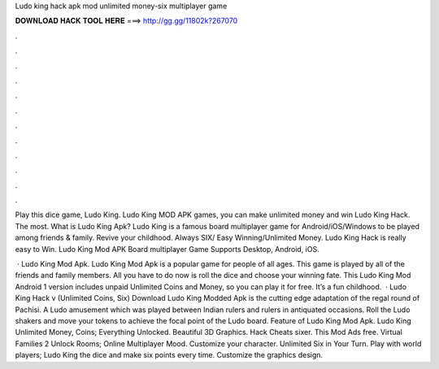 Ludo king hack apk mod unlimited money-six multiplayer game



𝐃𝐎𝐖𝐍𝐋𝐎𝐀𝐃 𝐇𝐀𝐂𝐊 𝐓𝐎𝐎𝐋 𝐇𝐄𝐑𝐄 ===> http://gg.gg/11802k?267070



.



.



.



.



.



.



.



.



.



.



.



.

Play this dice game, Ludo King. Ludo King MOD APK games, you can make unlimited money and win Ludo King Hack. The most. What is Ludo King Apk? Ludo King is a famous board multiplayer game for Android/iOS/Windows to be played among friends & family. Revive your childhood. Always SIX/ Easy Winning/Unlimited Money. Ludo King Hack is really easy to Win. Ludo King Mod APK Board multiplayer Game Supports Desktop, Android, iOS.

 · Ludo King Mod Apk. Ludo King Mod Apk is a popular game for people of all ages. This game is played by all of the friends and family members. All you have to do now is roll the dice and choose your winning fate. This Ludo King Mod Android 1 version includes unpaid Unlimited Coins and Money, so you can play it for free. It’s a fun childhood.  · Ludo King Hack v (Unlimited Coins, Six) Download Ludo King Modded Apk is the cutting edge adaptation of the regal round of Pachisi. A Ludo amusement which was played between Indian rulers and rulers in antiquated occasions. Roll the Ludo shakers and move your tokens to achieve the focal point of the Ludo board. Feature of Ludo King Mod Apk. Ludo King Unlimited Money, Coins; Everything Unlocked. Beautiful 3D Graphics. Hack Cheats sixer. This Mod Ads free. Virtual Families 2 Unlock Rooms; Online Multiplayer Mood. Customize your character. Unlimited Six in Your Turn. Play with world players; Ludo King the dice and make six points every time. Customize the graphics design.

